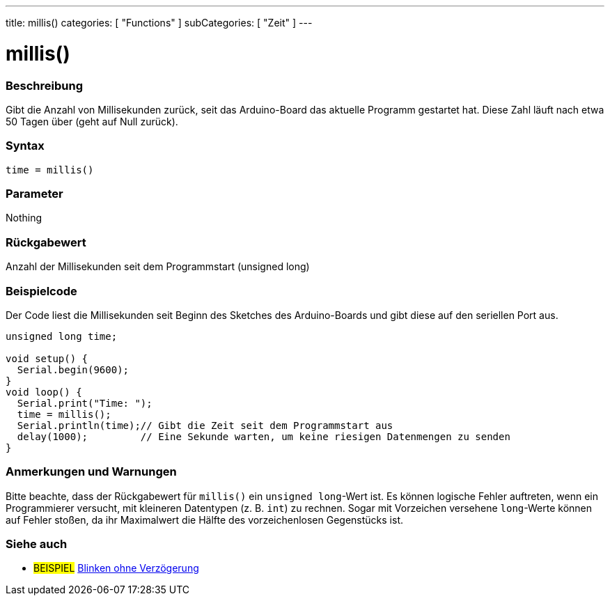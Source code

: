 ---
title: millis()
categories: [ "Functions" ]
subCategories: [ "Zeit" ]
---

= millis()

// OVERVIEW SECTION STARTS
[#overview]
--

[float]
=== Beschreibung
Gibt die Anzahl von Millisekunden zurück, seit das Arduino-Board das aktuelle Programm gestartet hat. Diese Zahl läuft nach etwa 50 Tagen über (geht auf Null zurück).
[%hardbreaks]


[float]
=== Syntax
`time = millis()`


[float]
=== Parameter
Nothing

[float]
=== Rückgabewert
Anzahl der Millisekunden seit dem Programmstart (unsigned long)

--
// OVERVIEW SECTION ENDS




// HOW TO USE SECTION STARTS
[#howtouse]
--

[float]
=== Beispielcode
// Describe what the example code is all about and add relevant code   ►►►►► THIS SECTION IS MANDATORY ◄◄◄◄◄
Der Code liest die Millisekunden seit Beginn des Sketches des Arduino-Boards und gibt diese auf den seriellen Port aus.

[source,arduino]
----
unsigned long time;

void setup() {
  Serial.begin(9600);
}
void loop() {
  Serial.print("Time: ");
  time = millis();
  Serial.println(time);// Gibt die Zeit seit dem Programmstart aus
  delay(1000);         // Eine Sekunde warten, um keine riesigen Datenmengen zu senden
}
----
[%hardbreaks]

[float]
=== Anmerkungen und Warnungen
Bitte beachte, dass der Rückgabewert für `millis()` ein `unsigned long`-Wert ist.
Es können logische Fehler auftreten, wenn ein Programmierer versucht, mit kleineren Datentypen (z. B. `int`) zu rechnen.
Sogar mit Vorzeichen versehene `long`-Werte können auf Fehler stoßen, da ihr Maximalwert die Hälfte des vorzeichenlosen Gegenstücks ist.

--
// HOW TO USE SECTION ENDS


// SEE ALSO SECTION
[#see_also]
--

[float]
=== Siehe auch

[role="example"]
* #BEISPIEL# http://arduino.cc/en/Tutorial/BlinkWithoutDelay[Blinken ohne Verzögerung^]

--
// SEE ALSO SECTION ENDS

